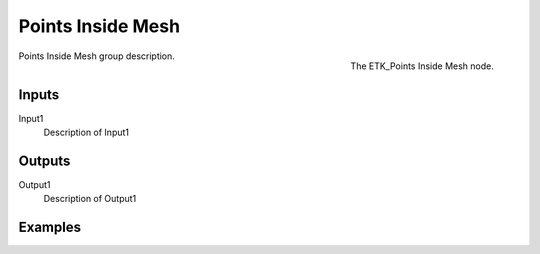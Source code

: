 .. index:: Masks; Points Inside Mesh
.. _etk-masks-points_inside_mesh:

*******************
 Points Inside Mesh
*******************

.. figure:: /images/nodes-points_inside_mesh.png
   :align: right

   The ETK_Points Inside Mesh node.

Points Inside Mesh group description.


Inputs
=======

Input1
   Description of Input1


Outputs
========

Output1
   Description of Output1

Examples
========

.. todo:: Add example for ETK_Points Inside Mesh
